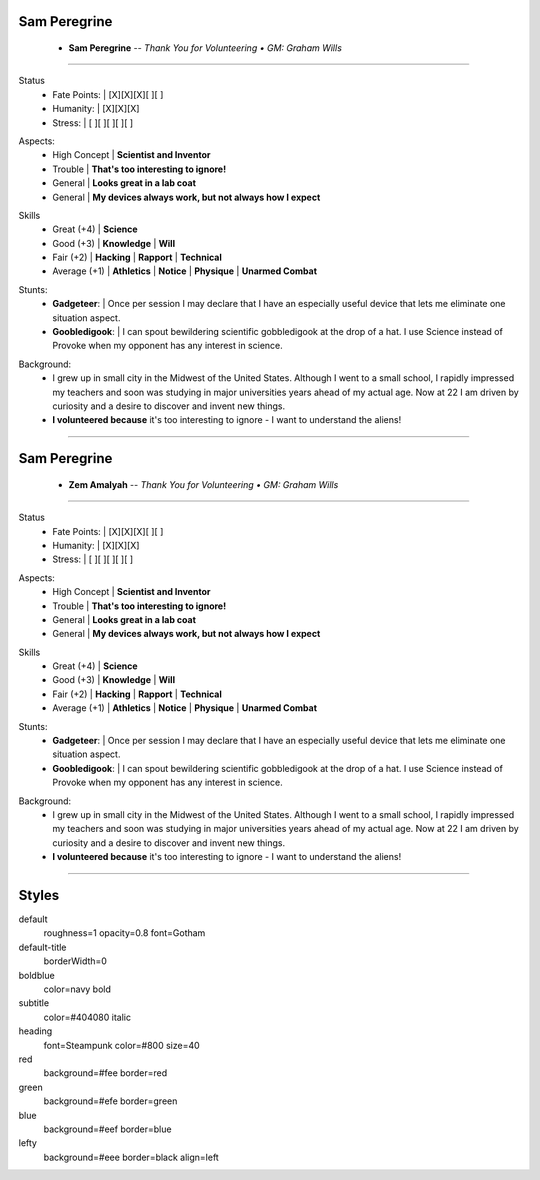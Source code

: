 .. page:: watermark=sci-fi-abstract.jpg

.. section:: stack stack:columns=1 padding=0
.. title:: hidden

.. block:: style=subtitle padding=0 strong=heading

Sam Peregrine
-------------------
 - **Sam Peregrine**      --  *Thank You for Volunteering • GM: Graham Wills*

---------------------------------------------------------------

.. section:: stack stack:columns=2 padding=8
.. block:: style=default

.. image:: science.jpg
   :width: 150

.. title:: default
.. block:: style=red

Status
 - Fate Points:   |   [X][X][X][ ][ ]
 - Humanity:      |   [X][X][X]
 - Stress:        |   [ ][ ][ ][ ][ ]


.. block:: style=blue

Aspects:
 - High Concept | **Scientist and Inventor**
 - Trouble      | **That's too interesting to ignore!**
 - General      | **Looks great in a lab coat**
 - General      | **My devices always work, but not always how I expect**

.. block:: style=green

Skills
 - Great (+4)   | **Science**
 - Good (+3)    | **Knowledge**  | **Will**
 - Fair (+2)    | **Hacking**    | **Rapport**      | **Technical**
 - Average (+1) | **Athletics**  | **Notice**       | **Physique**  | **Unarmed Combat**

.. block:: style=blue

Stunts:
 - **Gadgeteer**:           |   Once per session I may declare that I have an especially
   useful device that lets me eliminate one situation aspect.
 - **Goobledigook**:        |   I can spout bewildering scientific gobbledigook at the drop of a hat.
   I use Science instead of Provoke when my opponent has any interest in science.

.. block:: style=lefty

Background:
 - I grew up in small city in the Midwest of the United States.
   Although I went to a small school, I rapidly impressed my teachers and soon was studying in major universities
   years ahead of my actual age. Now at 22 I am driven by curiosity and a desire to discover and invent new things.
 - **I volunteered because** it's too interesting to ignore - I want to understand the aliens!

========================================================================


.. section:: stack stack:columns=1 padding=0
.. title:: hidden

.. block:: style=subtitle padding=0 strong=heading

Sam Peregrine
-------------------
 - **Zem Amalyah**      --  *Thank You for Volunteering • GM: Graham Wills*

---------------------------------------------------------------

.. section:: stack stack:columns=2 padding=8
.. block:: style=default

.. image:: science.jpg
   :width: 150

.. title:: default
.. block:: style=red

Status
 - Fate Points:   |   [X][X][X][ ][ ]
 - Humanity:      |   [X][X][X]
 - Stress:        |   [ ][ ][ ][ ][ ]


.. block:: style=blue

Aspects:
 - High Concept | **Scientist and Inventor**
 - Trouble      | **That's too interesting to ignore!**
 - General      | **Looks great in a lab coat**
 - General      | **My devices always work, but not always how I expect**

.. block:: style=green

Skills
 - Great (+4)   | **Science**
 - Good (+3)    | **Knowledge**  | **Will**
 - Fair (+2)    | **Hacking**    | **Rapport**      | **Technical**
 - Average (+1) | **Athletics**  | **Notice**       | **Physique**  | **Unarmed Combat**

.. block:: style=blue

Stunts:
 - **Gadgeteer**:           |   Once per session I may declare that I have an especially
   useful device that lets me eliminate one situation aspect.
 - **Goobledigook**:        |   I can spout bewildering scientific gobbledigook at the drop of a hat.
   I use Science instead of Provoke when my opponent has any interest in science.

.. block:: style=lefty

Background:
 - I grew up in small city in the Midwest of the United States.
   Although I went to a small school, I rapidly impressed my teachers and soon was studying in major universities
   years ahead of my actual age. Now at 22 I am driven by curiosity and a desire to discover and invent new things.
 - **I volunteered because** it's too interesting to ignore - I want to understand the aliens!


---------------------------------------------------------------


Styles
------

default
    roughness=1 opacity=0.8 font=Gotham
default-title
    borderWidth=0
boldblue
    color=navy bold
subtitle
    color=#404080 italic
heading
    font=Steampunk color=#800 size=40

red
    background=#fee border=red
green
    background=#efe border=green
blue
    background=#eef border=blue
lefty
    background=#eee border=black align=left


